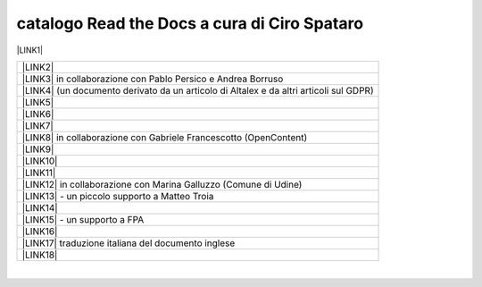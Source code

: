
.. _h7cb2370291f3077872a2c172a7519:

catalogo Read the Docs a cura di Ciro Spataro
#############################################

\ |LINK1|\  


+------------------------------------------------------------------------------------------+
|\ |LINK2|\                                                                                |
+------------------------------------------------------------------------------------------+
|\ |LINK3|\  in collaborazione con Pablo Persico e Andrea Borruso                          |
+------------------------------------------------------------------------------------------+
|\ |LINK4|\  (un documento derivato da un articolo di Altalex e da altri articoli sul GDPR)|
+------------------------------------------------------------------------------------------+
|\ |LINK5|\                                                                                |
+------------------------------------------------------------------------------------------+
|\ |LINK6|\                                                                                |
+------------------------------------------------------------------------------------------+
|\ |LINK7|\                                                                                |
+------------------------------------------------------------------------------------------+
|\ |LINK8|\  in collaborazione con Gabriele Francescotto (OpenContent)                     |
+------------------------------------------------------------------------------------------+
|\ |LINK9|\                                                                                |
+------------------------------------------------------------------------------------------+
|\ |LINK10|\                                                                               |
+------------------------------------------------------------------------------------------+
|\ |LINK11|\                                                                               |
+------------------------------------------------------------------------------------------+
|\ |LINK12|\  in collaborazione con Marina Galluzzo (Comune di Udine)                      |
+------------------------------------------------------------------------------------------+
|\ |LINK13|\  - un piccolo supporto a Matteo Troia                                         |
+------------------------------------------------------------------------------------------+
|\ |LINK14|\                                                                               |
+------------------------------------------------------------------------------------------+
|\ |LINK15|\  - un supporto a FPA                                                          |
+------------------------------------------------------------------------------------------+
|\ |LINK16|\                                                                               |
+------------------------------------------------------------------------------------------+
|\ |LINK17|\  traduzione italiana del documento inglese                                    |
+------------------------------------------------------------------------------------------+
|\ |LINK18|\                                                                               |
+------------------------------------------------------------------------------------------+

|


.. bottom of content


.. |LINK1| raw:: html

    <a href="https://readthedocs.org/profiles/cirospat/" target="_blank">readthedocs.org/profiles/cirospat/</a>

.. |LINK2| raw:: html

    <a href="http://googledocs.readthedocs.io" target="_blank">Tutorial, da Google Doc direttamente a Read the Docs con GGeditor</a>

.. |LINK3| raw:: html

    <a href="http://come-creare-guida.readthedocs.io" target="_blank">Come abbiamo creato un «Read the Docs» per pubblicare documenti pubblici su Docs Italia</a>

.. |LINK4| raw:: html

    <a href="http://gdpr.readthedocs.io" target="_blank">GDPR - General Data Protection Regulation - regolamento generale sulla protezione dei dati</a>

.. |LINK5| raw:: html

    <a href="http://ponmetropalermo-agendadigitale.readthedocs.io" target="_blank">PON Metro Palermo 2014-20 asse 1 agenda digitale</a>

.. |LINK6| raw:: html

    <a href="http://upload-dataset-comunepalermo.readthedocs.io" target="_blank">Procedura per il caricamento dei dataset open data e metadati sul portale del comune di Palermo</a>

.. |LINK7| raw:: html

    <a href="http://dolomiti2018.readthedocs.io" target="_blank">Dolomiti appunti viaggio estate 2018</a>

.. |LINK8| raw:: html

    <a href="http://openagenda.readthedocs.io" target="_blank">OpenAgenda, manuale d'uso per l'applicativo degli eventi culturali</a>

.. |LINK9| raw:: html

    <a href="http://documenti-comune-palermo.readthedocs.io" target="_blank">Documenti di interesse pubblico (regolamenti, linee guida) approvati dal Comune di Palermo</a>

.. |LINK10| raw:: html

    <a href="http://libro-firma.readthedocs.io" target="_blank">Manuale d’uso dell’applicativo ‘Libro Firma-Protocollo’ digitale in uso al Comune di Palermo</a>

.. |LINK11| raw:: html

    <a href="http://samba-digitale-pa.readthedocs.io" target="_blank">Samba della transizione al digitale nella Pubblica Amministrazione</a>

.. |LINK12| raw:: html

    <a href="http://carta-servizi-civici-musei-comune-udine.readthedocs.io" target="_blank">Carta Servizi Civici dei Musei del Comune di Udine</a>

.. |LINK13| raw:: html

    <a href="http://casarsa-2017-2022.readthedocs.io" target="_blank">Programma di Casarsa della Delizia 2017-2022</a>

.. |LINK14| raw:: html

    <a href="https://palermo-smarter-city-challenge-2017-ibm.readthedocs.io" target="_blank">Report Palermo Smarter City Challenge 2017 by IBM</a>

.. |LINK15| raw:: html

    <a href="http://forumpa-librobianco-innovazione-2018.readthedocs.io" target="_blank">Libro bianco innovazione ForumPA 2018</a>

.. |LINK16| raw:: html

    <a href="https://formati-accessibili-comune-palermo.readthedocs.io/it/latest/" target="_blank">Formati accessibili dei documenti del comune di Palermo</a>

.. |LINK17| raw:: html

    <a href="https://vocabolario-controllato-servizi-pubblici.readthedocs.io" target="_blank">Profilo di applicazione del vocabolario dei servizi pubblici 2.2</a>

.. |LINK18| raw:: html

    <a href="https://palermo-sostenibile.readthedocs.io" target="_blank">https://palermo-sostenibile.readthedocs.io</a>

